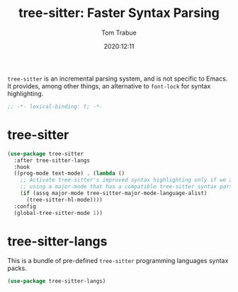 #+title:    tree-sitter: Faster Syntax Parsing
#+author:   Tom Trabue
#+email:    tom.trabue@gmail.com
#+date:     2020:12:11
#+property: header-args:emacs-lisp :lexical t
#+tags:

=tree-sitter= is an incremental parsing system, and is not specific to Emacs.
It provides, among other things, an alternative to =font-lock= for syntax
highlighting.

#+begin_src emacs-lisp :tangle yes
;; -*- lexical-binding: t; -*-

#+end_src

* tree-sitter
#+begin_src emacs-lisp :tangle yes
  (use-package tree-sitter
    :after tree-sitter-langs
    :hook
    ((prog-mode text-mode) . (lambda ()
      ;; Activate tree-sitter's improved syntax highlighting only if we are
      ;; using a major-mode that has a compatible tree-sitter syntax parser
      (if (assq major-mode tree-sitter-major-mode-language-alist)
        (tree-sitter-hl-mode))))
    :config
    (global-tree-sitter-mode 1))
#+end_src

* tree-sitter-langs
  This is a bundle of pre-defined =tree-sitter= programming languages syntax
  packs.

#+begin_src emacs-lisp :tangle yes
  (use-package tree-sitter-langs)
#+end_src
